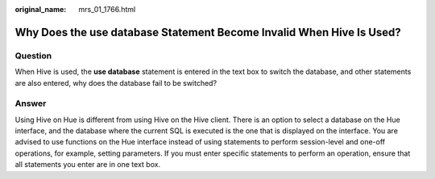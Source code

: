 :original_name: mrs_01_1766.html

.. _mrs_01_1766:

Why Does the **use database** Statement Become Invalid When Hive Is Used?
=========================================================================

Question
--------

When Hive is used, the **use database** statement is entered in the text box to switch the database, and other statements are also entered, why does the database fail to be switched?

Answer
------

Using Hive on Hue is different from using Hive on the Hive client. There is an option to select a database on the Hue interface, and the database where the current SQL is executed is the one that is displayed on the interface. You are advised to use functions on the Hue interface instead of using statements to perform session-level and one-off operations, for example, setting parameters. If you must enter specific statements to perform an operation, ensure that all statements you enter are in one text box.
